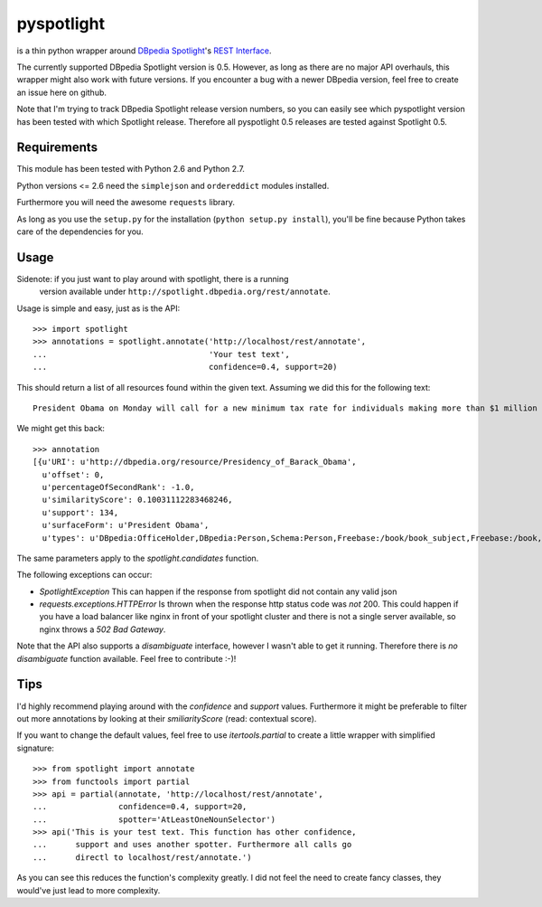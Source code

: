 ===========
pyspotlight
===========

is a thin python wrapper around `DBpedia Spotlight`_'s `REST Interface`_.

The currently supported DBpedia Spotlight version is 0.5. However, as long as
there are no major API overhauls, this wrapper might also work with future
versions. If you encounter a bug with a newer DBpedia version, feel free to
create an issue here on github.

Note that I'm trying to track DBpedia Spotlight release version numbers, so you can
easily see which pyspotlight version has been tested with which Spotlight
release. Therefore all pyspotlight 0.5 releases are tested against
Spotlight 0.5.

.. _`DBpedia Spotlight`: https://github.com/dbpedia-spotlight/dbpedia-spotlight#dbpedia-spotlight
.. _`REST Interface`: https://github.com/dbpedia-spotlight/dbpedia-spotlight/wiki/Web-service

Requirements
============

This module has been tested with Python 2.6 and Python 2.7.

Python versions <= 2.6 need the ``simplejson`` and ``ordereddict`` modules
installed.

Furthermore you will need the awesome ``requests`` library.

As long as you use the ``setup.py`` for the installation
(``python setup.py install``), you'll be fine because Python takes care of the
dependencies for you.

Usage
=====

Sidenote: if you just want to play around with spotlight, there is a running
          version available under ``http://spotlight.dbpedia.org/rest/annotate``.

Usage is simple and easy, just as is the API::

    >>> import spotlight
    >>> annotations = spotlight.annotate('http://localhost/rest/annotate',
    ...                                  'Your test text',
    ...                                  confidence=0.4, support=20)

This should return a list of all resources found within the given text.
Assuming we did this for the following text::

    President Obama on Monday will call for a new minimum tax rate for individuals making more than $1 million a year to ensure that they pay at least the same percentage of their earnings as other taxpayers, according to administration officials.

We might get this back::

    >>> annotation
    [{u'URI': u'http://dbpedia.org/resource/Presidency_of_Barack_Obama',
      u'offset': 0,
      u'percentageOfSecondRank': -1.0,
      u'similarityScore': 0.10031112283468246,
      u'support': 134,
      u'surfaceForm': u'President Obama',
      u'types': u'DBpedia:OfficeHolder,DBpedia:Person,Schema:Person,Freebase:/book/book_subject,Freebase:/book,Freebase:/book/periodical_subject,Freebase:/media_common/quotation_subject,Freebase:/media_common'},…(truncated remaining elements)…]

The same parameters apply to the `spotlight.candidates` function.

The following exceptions can occur:

* `SpotlightException`  
  This can happen if the response from spotlight did not contain any valid json
* `requests.exceptions.HTTPError`  
  Is thrown when the response http status code was *not* 200. This could happen
  if you have a load balancer like nginx in front of your spotlight cluster and
  there is not a single server available, so nginx throws a `502 Bad Gateway`.

Note that the API also supports a `disambiguate` interface, however I wasn't
able to get it running. Therefore there is *no* `disambiguate` function
available. Feel free to contribute :-)!

Tips
====

I'd highly recommend playing around with the *confidence* and *support* values.
Furthermore it might be preferable to filter out more annotations by looking
at their *smiliarityScore* (read: contextual score).

If you want to change the default values, feel free to use `itertools.partial`
to create a little wrapper with simplified signature::

    >>> from spotlight import annotate
    >>> from functools import partial
    >>> api = partial(annotate, 'http://localhost/rest/annotate',
    ...               confidence=0.4, support=20,
    ...               spotter='AtLeastOneNounSelector')
    >>> api('This is your test text. This function has other confidence,
    ...      support and uses another spotter. Furthermore all calls go
    ...      directl to localhost/rest/annotate.')

As you can see this reduces the function's complexity greatly.
I did not feel the need to create fancy classes, they would've just lead to
more complexity.
